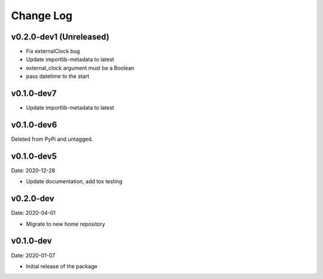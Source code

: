 Change Log
==========

v0.2.0-dev1 (Unreleased)
-----------
* Fix externalClock bug
* Update importlib-metadata to latest
* external_clock argument must be a Boolean
* pass datetime to the start

v0.1.0-dev7
-----------
* Update importlib-metadata to latest

v0.1.0-dev6
-----------
Deleted from PyPi and untagged.

v0.1.0-dev5
---------
Date: 2020-12-28

* Update documentation, add tox testing

v0.2.0-dev
-------
Date: 2020-04-01

* Migrate to new home repository

v0.1.0-dev
-------
Date: 2020-01-07

* Initial release of the package
